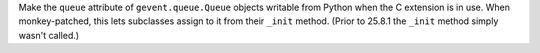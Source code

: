 Make the ``queue`` attribute of ``gevent.queue.Queue`` objects
writable from Python when the C extension is in use. When
monkey-patched, this lets subclasses assign to it from their ``_init``
method. (Prior to 25.8.1 the ``_init`` method simply wasn't called.)
